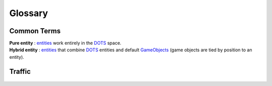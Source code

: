 Glossary
=====

Common Terms
-------------------
	
.. _pureEntity:

| **Pure entity** : `entities <https://docs.unity3d.com/Packages/com.unity.entities@1.0/api/Unity.Entities.Entity.html>`_ work entirely in the `DOTS <https://docs.unity3d.com/Packages/com.unity.entities@1.0/manual/index.html>`_ space.

.. _hybridEntity:
	
| **Hybrid entity** : `entities <https://docs.unity3d.com/Packages/com.unity.entities@1.0/api/Unity.Entities.Entity.html>`_ that combine `DOTS <https://docs.unity3d.com/Packages/com.unity.entities@1.0/manual/index.html>`_ entities and default `GameObjects <https://docs.unity3d.com/ScriptReference/GameObject.html>`_ (game objects are tied by position to an entity).
			
Traffic
-------------------

	.. include:: carType.rst